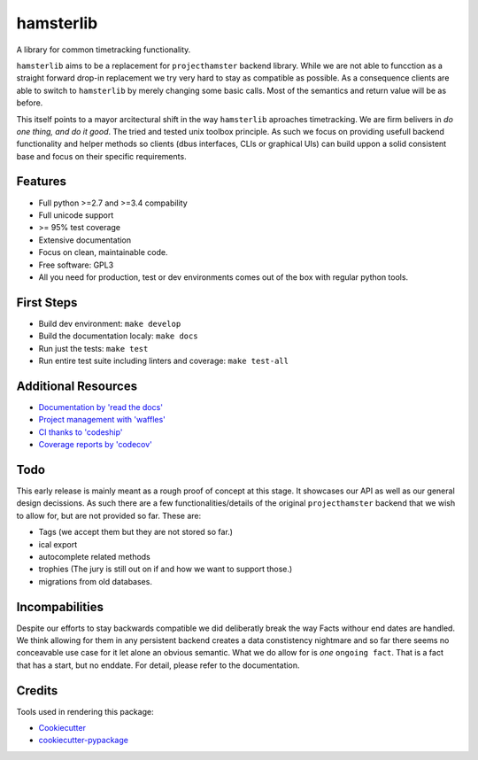 ===============================
hamsterlib
===============================

.. image:: https://img.shields.io/pypi/v/hamsterlib.svg
        :target: https://pypi.python.org/pypi/hamsterlib

.. image:: https://img.shields.io/codeship/30ec8f70-dbc9-0133-f7bf-561c728b2028/master.svg
        :target: https://codeship.org/elbenfreund/hamsterlib

.. image:: https://img.shields.io/codecov/github/elbenfreund/hamsterlib/master.svg
        :target: https://codecov.io/github/elbenfreund/hamsterlib

.. image:: https://badge.waffle.io/elbenfreund/hamsterlib.svg?label=ready&title=Ready
        :target: https://waffle.io/elbenfreund/hamsterlib
        :alt: 'Stories in Ready' 

.. image:: https://readthedocs.org/projects/hamsterlib/badge/?version=latest
        :target: https://readthedocs.org/projects/hamsterlib/?badge=latest
        :alt: Documentation Status

A library for common timetracking functionality.

``hamsterlib`` aims to be a replacement for ``projecthamster``  backend
library.  While we are not able to funcction as a  straight forward drop-in
replacement we try very hard to stay as compatible as possible. As a consequence
clients are able to switch to ``hamsterlib`` by merely changing some basic 
calls. Most of the semantics and return value will be as before.

This itself points to a mayor arcitectural shift in the way ``hamsterlib`` aproaches
timetracking. We are firm belivers in *do one thing, and do it good*. The tried and
tested unix toolbox principle. As such we focus on providing usefull backend
functionality and helper methods so clients (dbus interfaces, CLIs or graphical UIs)
can build uppon a solid consistent base and focus on their specific requirements.


Features
--------

* Full python >=2.7 and >=3.4 compability
* Full unicode support
* >= 95% test coverage
* Extensive documentation
* Focus on clean, maintainable code.
* Free software: GPL3
* All you need for production, test or dev environments comes out of the box
  with regular python tools.

.. _codeship: https://codeship.com

First Steps
-----------
* Build dev environment: ``make develop``
* Build the documentation localy: ``make docs``
* Run just the tests: ``make test``
* Run entire test suite including linters and coverage: ``make test-all``

Additional Resources
--------------------
* `Documentation by 'read the docs' <https://hamsterlib.readthedocs.org>`_
* `Project management with 'waffles' <https://waffle.io/elbenfreund/hamsterlib>`_
* `CI thanks to 'codeship' <https://codeship.com/elbenfreund/hamsterlib>`_
* `Coverage reports by 'codecov' <https://codecov.io/elbenfreund/hamsterlib>`_

Todo
----

This early release is mainly meant as a rough proof of concept at this stage. It
showcases our API as well as our general design decissions.
As such there are a few functionalities/details of the original ``projecthamster``
backend that we wish to allow for, but are not provided so far.
These are:

* Tags (we accept them but they are not stored so far.)
* ical export
* autocomplete related methods
* trophies (The jury is still out on if and how we want to support those.)
* migrations from old databases.

Incompabilities
---------------
Despite our efforts to stay backwards compatible we did deliberatly break the way
Facts withour end dates are handled. We think allowing for them in any persistent
backend creates a data constistency nightmare and so far there seems no conceavable
use case for it let alone an obvious semantic.
What we do allow for is *one* ``ongoing fact``. That is a fact that has a start,
but no enddate. For detail, please refer to the documentation.

Credits
---------

Tools used in rendering this package:

*  Cookiecutter_
*  `cookiecutter-pypackage`_
.. _Cookiecutter: https://github.com/audreyr/cookiecutter
.. _`cookiecutter-pypackage`: https://github.com/audreyr/cookiecutter-pypackage

